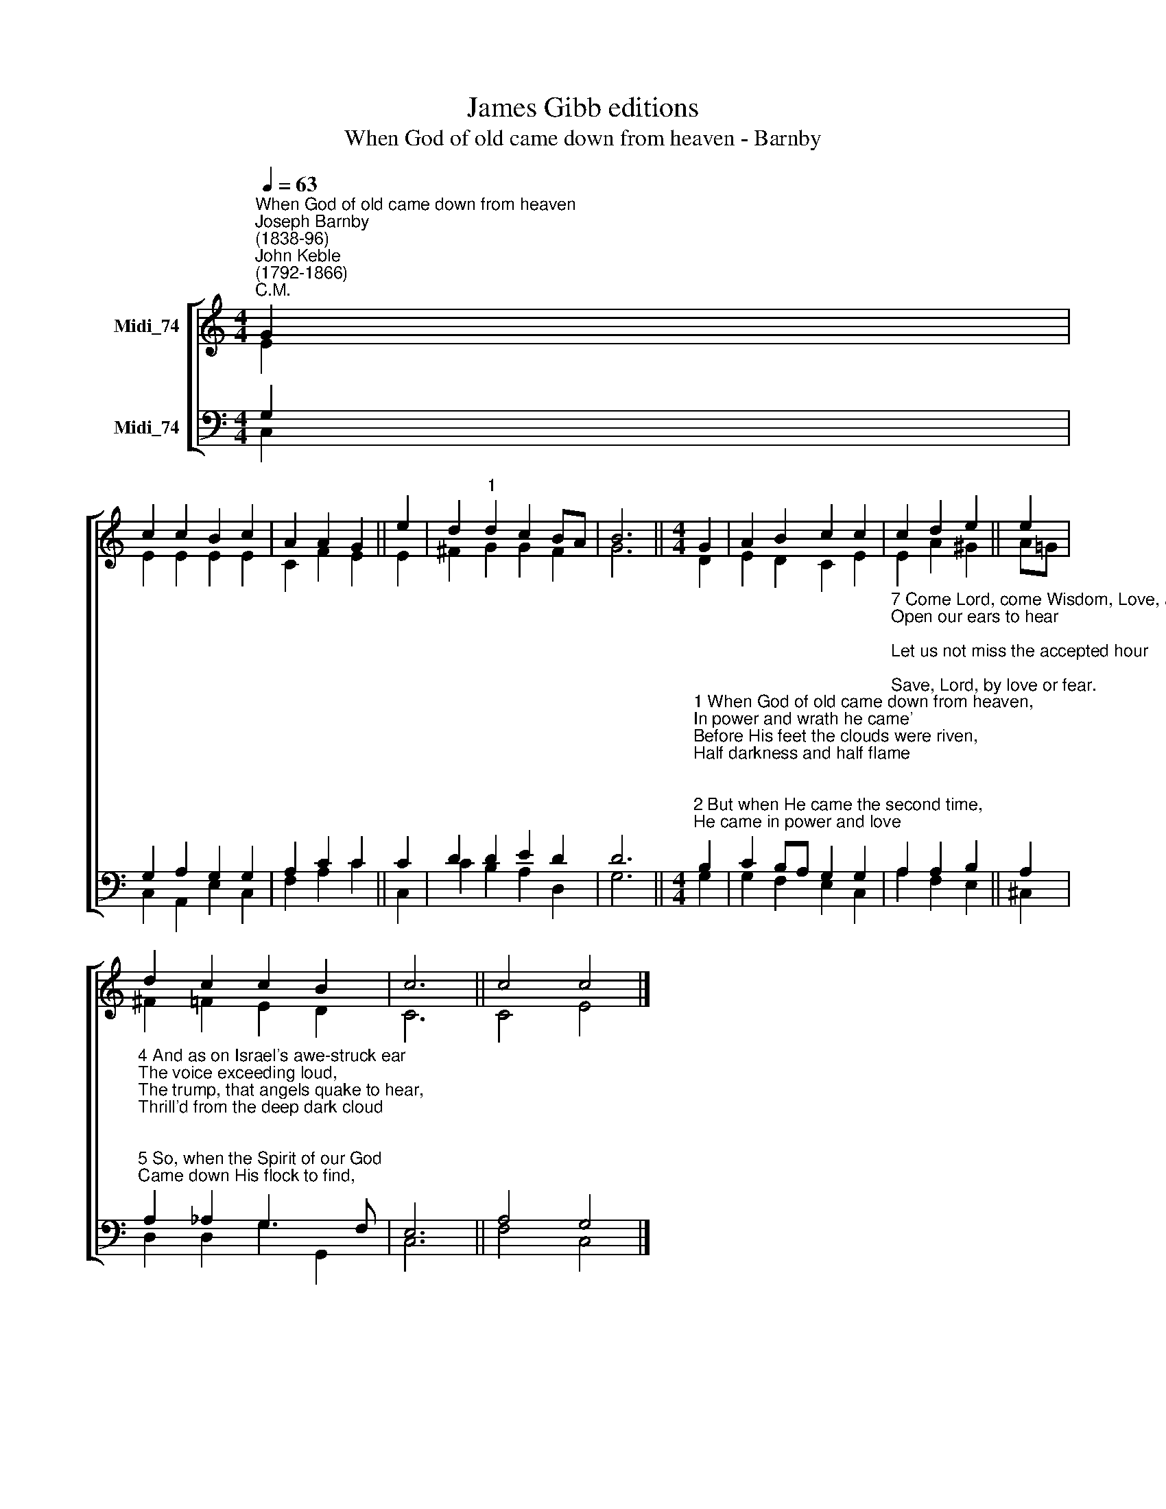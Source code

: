 X:1
T:James Gibb editions
T:When God of old came down from heaven - Barnby
%%score [ ( 1 2 ) ( 3 4 ) ]
L:1/8
Q:1/4=63
M:4/4
K:C
V:1 treble nm="Midi_74"
V:2 treble 
V:3 bass nm="Midi_74"
V:4 bass 
V:1
"^When God of old came down from heaven""^Joseph Barnby\n(1838-96)""^John Keble\n(1792-1866)""^C.M." G2 | %1
 c2 c2 B2 c2 | A2 A2 G2 || e2 | d2"^1" d2 c2 BA | B6 ||[M:4/4] G2 | A2 B2 c2 c2 | c2 d2 e2 || e2 | %10
 d2 c2 c2 B2 | c6 || c4 c4 |] %13
V:2
 E2 | E2 E2 E2 E2 | C2 F2 E2 || E2 | ^F2 G2 G2 F2 | G6 ||[M:4/4] D2 | E2 D2 C2 E2 | E2 A2 ^G2 || %9
 A!courtesy!=G | ^F2 =F2 E2 D2 | C6 || C4 E4 |] %13
V:3
 G,2 | G,2 A,2 G,2 G,2 | A,2 C2 C2 || C2 | D2 D2 E2 D2 | D6 || %6
[M:4/4]"^1 When God of old came down from heaven,\nIn power and wrath he came'\nBefore His feet the clouds were riven,\nHalf darkness and half flame;\n\n2 But when He came the second time,\nHe came in power and love;\nsofter than gale at morning prime\nHover'd His holy Dove.\n\n3 The fires that rush'd on Sinai down\nIn sudden torrents dread,\nNow gently light, a glorious crown,\nOn every sainted head." B,2 | %7
 C2 B,A, G,2 G,2 | %8
"^7 Come Lord, come Wisdom, Love, and Power,\nOpen our ears to hear;\nLet us not miss the accepted hour;\nSave, Lord, by love or fear." A,2 A,2 B,2 || %9
 A,2 | %10
"^4 And as on Israel's awe-struck ear\nThe voice exceeding loud,\nThe trump, that angels quake to hear,\nThrill'd from the deep dark cloud;\n\n5 So, when the Spirit of our God\nCame down His flock to find,\nA voice from heaven was heard abroad,\nA rushing mighty wind.\n\n6 It fills the Church of God; it fills\nThe sinful world around;\nOnly in stubborn hearts and wills\nNo place for it is found.\n" A,2 _A,2 G,3 F, | %11
 E,6 || A,4 G,4 |] %13
V:4
 C,2 | C,2 A,,2 E,2 C,2 | F,2 A,2 C2 || C,2 | C2 B,2 A,2 D,2 | G,6 ||[M:4/4] G,2 | %7
 G,2 F,2 E,2 C,2 | A,2 F,2 E,2 || ^C,2 | D,2 D,2 G,2 G,,2 | C,6 || F,4 C,4 |] %13

